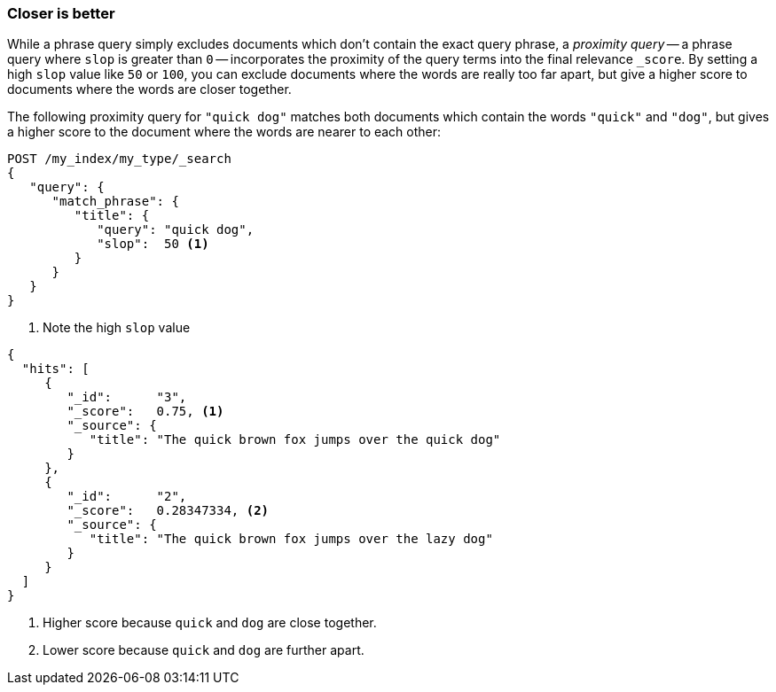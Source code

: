 === Closer is better

While a phrase query simply excludes documents which don't contain the exact
query phrase, a _proximity query_ -- a ((("proximity matching", "proximity queries")))((("slop parameter", "proximity queries and")))phrase query where `slop` is greater
than `0` -- incorporates the proximity of the query terms into the final
relevance `_score`. By setting a high `slop` value like `50` or `100`, you can
exclude documents where the words are really too far apart, but give a higher
score to documents where the words are closer together.

The following proximity query for `"quick dog"` matches both documents which
contain the words `"quick"` and `"dog"`, but gives a higher score to the
document((("relevance scores", "for proximity queries"))) where the words are nearer to each other:

[source,js]
--------------------------------------------------
POST /my_index/my_type/_search
{
   "query": {
      "match_phrase": {
         "title": {
            "query": "quick dog",
            "slop":  50 <1>
         }
      }
   }
}
--------------------------------------------------
// SENSE: 120_Proximity_Matching/20_Scoring.json

<1> Note the high `slop` value

[source,js]
--------------------------------------------------
{
  "hits": [
     {
        "_id":      "3",
        "_score":   0.75, <1>
        "_source": {
           "title": "The quick brown fox jumps over the quick dog"
        }
     },
     {
        "_id":      "2",
        "_score":   0.28347334, <2>
        "_source": {
           "title": "The quick brown fox jumps over the lazy dog"
        }
     }
  ]
}
--------------------------------------------------
<1> Higher score because `quick` and `dog` are close together.
<2> Lower score because `quick` and `dog` are further apart.
